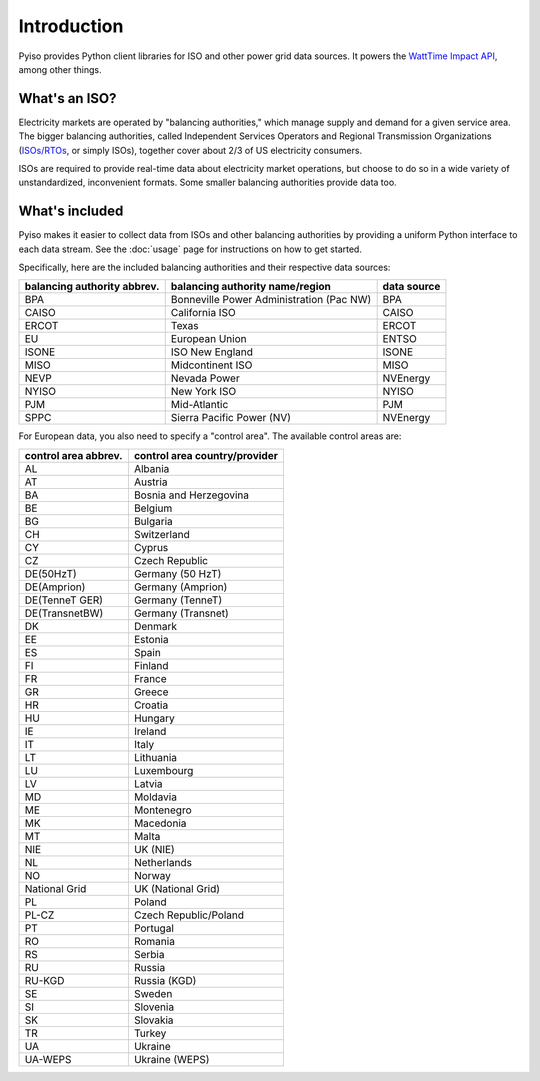 Introduction
=============

Pyiso provides Python client libraries for ISO and other power grid data sources.
It powers the `WattTime Impact API <https://github.com/WattTime/watttime-grid-api>`_,
among other things.

What's an ISO?
---------------

Electricity markets are operated by "balancing authorities,"
which manage supply and demand for a given service area.
The bigger balancing authorities, called
Independent Services Operators and Regional Transmission Organizations
(`ISOs/RTOs <http://www.isorto.org/>`_, or simply ISOs),
together cover about 2/3 of US electricity consumers.

ISOs are required to provide real-time data about electricity market operations,
but choose to do so in a wide variety of unstandardized, inconvenient formats.
Some smaller balancing authorities provide data too.

What's included
----------------

Pyiso makes it easier to collect data from ISOs and other balancing authorities
by providing a uniform Python interface to each data stream.
See the :doc:`usage` page for instructions on how to get started.

Specifically, here are the included balancing authorities and their respective data sources:

============================= ======================================== ============
balancing authority abbrev.    balancing authority name/region          data source
============================= ======================================== ============
    BPA                       Bonneville Power Administration (Pac NW) BPA
    CAISO                     California ISO                           CAISO
    ERCOT                     Texas                                    ERCOT
    EU                        European Union                           ENTSO
    ISONE                     ISO New England                          ISONE
    MISO                      Midcontinent ISO                         MISO
    NEVP                      Nevada Power                             NVEnergy
    NYISO                     New York ISO                             NYISO
    PJM                       Mid-Atlantic                             PJM
    SPPC                      Sierra Pacific Power (NV)                NVEnergy
============================= ======================================== ============


For European data, you also need to specify a "control area". The available control areas are:

===================== ========================================
control area abbrev.   control area country/provider    
===================== ========================================
AL                      Albania
AT                      Austria
BA                      Bosnia and Herzegovina
BE                      Belgium
BG                      Bulgaria
CH                      Switzerland
CY                      Cyprus
CZ                      Czech Republic
DE(50HzT)               Germany (50 HzT)
DE(Amprion)             Germany (Amprion)
DE(TenneT GER)          Germany (TenneT)
DE(TransnetBW)          Germany (Transnet)
DK                      Denmark
EE                      Estonia
ES                      Spain
FI                      Finland
FR                      France
GR                      Greece
HR                      Croatia
HU                      Hungary
IE                      Ireland
IT                      Italy
LT                      Lithuania
LU                      Luxembourg
LV                      Latvia
MD                      Moldavia
ME                      Montenegro
MK                      Macedonia
MT                      Malta
NIE                     UK (NIE)
NL                      Netherlands
NO                      Norway
National Grid           UK (National Grid)
PL                      Poland
PL-CZ                   Czech Republic/Poland
PT                      Portugal
RO                      Romania
RS                      Serbia
RU                      Russia
RU-KGD                  Russia (KGD)
SE                      Sweden
SI                      Slovenia
SK                      Slovakia
TR                      Turkey
UA                      Ukraine
UA-WEPS                 Ukraine (WEPS)
===================== ========================================
